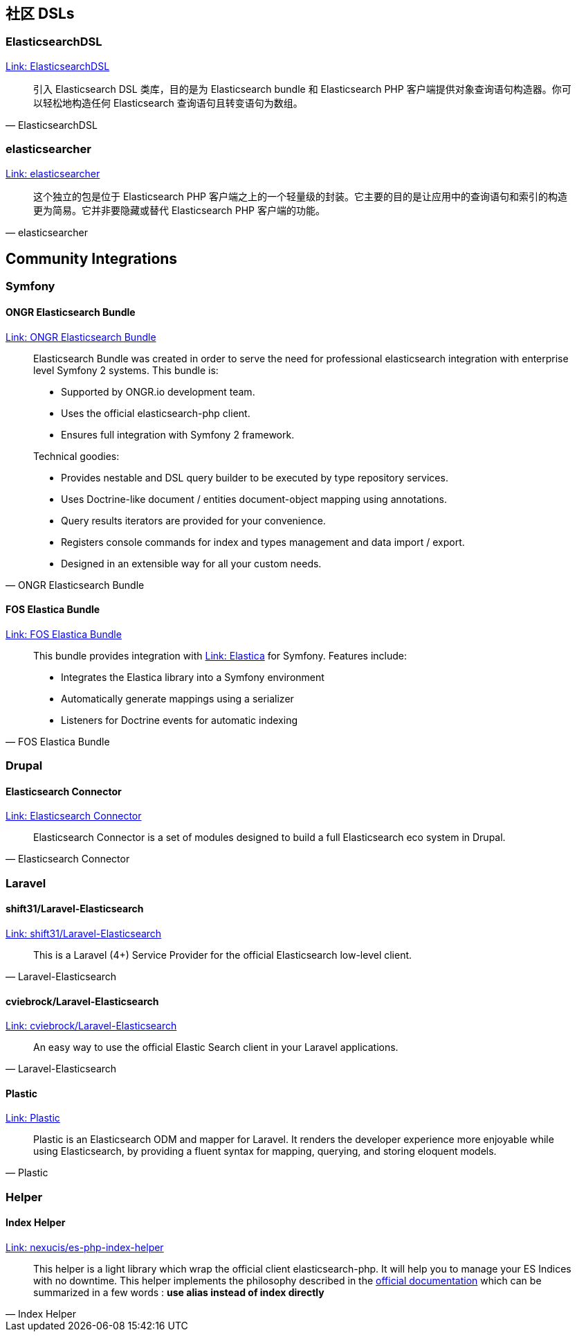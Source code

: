 [[_community_dsls]]
== 社区 DSLs

=== ElasticsearchDSL

https://github.com/ongr-io/ElasticsearchDSL[Link: ElasticsearchDSL]

[quote, ElasticsearchDSL]
__________________________
引入 Elasticsearch DSL 类库，目的是为 Elasticsearch bundle 和 Elasticsearch PHP 客户端提供对象查询语句构造器。你可以轻松地构造任何 Elasticsearch 查询语句且转变语句为数组。
__________________________

=== elasticsearcher

https://github.com/madewithlove/elasticsearcher[Link: elasticsearcher]

[quote, elasticsearcher]
__________________________
这个独立的包是位于 Elasticsearch PHP 客户端之上的一个轻量级的封装。它主要的目的是让应用中的查询语句和索引的构造更为简易。它并非要隐藏或替代 Elasticsearch PHP 客户端的功能。
__________________________

== Community Integrations

=== Symfony

==== ONGR Elasticsearch Bundle

https://github.com/ongr-io/ElasticsearchBundle[Link: ONGR Elasticsearch Bundle]

[quote, ONGR Elasticsearch Bundle]
__________________________
Elasticsearch Bundle was created in order to serve the need for professional elasticsearch
integration with enterprise level Symfony 2 systems. This bundle is:

- Supported by ONGR.io development team.
- Uses the official elasticsearch-php client.
- Ensures full integration with Symfony 2 framework.

Technical goodies:

- Provides nestable and DSL query builder to be executed by type repository services.
- Uses Doctrine-like document / entities document-object mapping using annotations.
- Query results iterators are provided for your convenience.
- Registers console commands for index and types management and data import / export.
- Designed in an extensible way for all your custom needs.
__________________________


==== FOS Elastica Bundle

https://github.com/FriendsOfSymfony/FOSElasticaBundle[Link: FOS Elastica Bundle]

[quote, FOS Elastica Bundle]
__________________________
This bundle provides integration with https://github.com/ruflin/Elastica[Link: Elastica] for Symfony. Features include:

- Integrates the Elastica library into a Symfony environment
- Automatically generate mappings using a serializer
- Listeners for Doctrine events for automatic indexing
__________________________


=== Drupal

==== Elasticsearch Connector

https://www.drupal.org/project/elasticsearch_connector[Link: Elasticsearch Connector]

[quote, Elasticsearch Connector]
__________________________
Elasticsearch Connector is a set of modules designed to build a full Elasticsearch eco system in Drupal.
__________________________

=== Laravel

==== shift31/Laravel-Elasticsearch

https://github.com/shift31/laravel-elasticsearch[Link: shift31/Laravel-Elasticsearch]

[quote, Laravel-Elasticsearch]
__________________________
This is a Laravel (4+) Service Provider for the official Elasticsearch low-level client.
__________________________


==== cviebrock/Laravel-Elasticsearch

https://github.com/cviebrock/laravel-elasticsearch[Link: cviebrock/Laravel-Elasticsearch]

[quote, Laravel-Elasticsearch]
__________________________
An easy way to use the official Elastic Search client in your Laravel applications.
__________________________


==== Plastic

https://github.com/sleimanx2/plastic[Link: Plastic]

[quote, Plastic]
__________________________
Plastic is an Elasticsearch ODM and mapper for Laravel. It renders the developer experience more enjoyable while using Elasticsearch, by providing a fluent syntax for mapping, querying, and storing eloquent models.
__________________________

=== Helper

==== Index Helper

https://github.com/Nexucis/es-php-index-helper[Link: nexucis/es-php-index-helper]

[quote, Index Helper]
_____________________
This helper is a light library which wrap the official client elasticsearch-php. It will help you to manage your ES Indices with no downtime.
This helper implements the philosophy described in the https://www.elastic.co/guide/en/elasticsearch/guide/current/index-aliases.html[official documentation]
which can be summarized in a few words : *use alias instead of index directly*
_____________________
